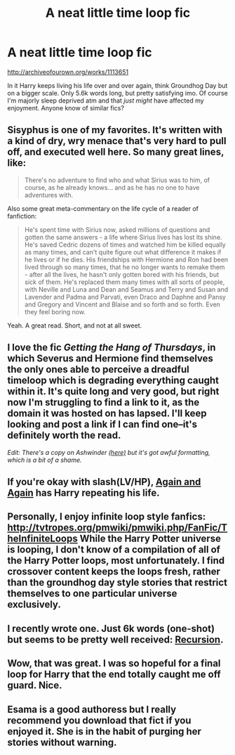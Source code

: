 #+TITLE: A neat little time loop fic

* A neat little time loop fic
:PROPERTIES:
:Author: Kevin241
:Score: 9
:DateUnix: 1424694478.0
:DateShort: 2015-Feb-23
:FlairText: Promotion
:END:
[[http://archiveofourown.org/works/1113651]]

In it Harry keeps living his life over and over again, think Groundhog Day but on a bigger scale. Only 5.6k words long, but pretty satisfying imo. Of course I'm majorly sleep deprived atm and that /just might/ have affected my enjoyment. Anyone know of similar fics?


** Sisyphus is one of my favorites. It's written with a kind of dry, wry menace that's very hard to pull off, and executed well here. So many great lines, like:

#+begin_quote
  There's no adventure to find who and what Sirius was to him, of course, as he already knows... and as he has no one to have adventures with.
#+end_quote

Also some great meta-commentary on the life cycle of a reader of fanfiction:

#+begin_quote
  He's spent time with Sirius now, asked millions of questions and gotten the same answers - a life where Sirius lives has lost its shine. He's saved Cedric dozens of times and watched him be killed equally as many times, and can't quite figure out what difference it makes if he lives or if he dies. His friendships with Hermione and Ron had been lived through so many times, that he no longer wants to remake them - after all the lives, he hasn't only gotten bored with his friends, but sick of them. He's replaced them many times with all sorts of people, with Neville and Luna and Dean and Seamus and Terry and Susan and Lavender and Padma and Parvati, even Draco and Daphne and Pansy and Gregory and Vincent and Blaise and so forth and so forth. Even they feel boring now.
#+end_quote

Yeah. A great read. Short, and not at all sweet.
:PROPERTIES:
:Author: Lane_Anasazi
:Score: 9
:DateUnix: 1424698478.0
:DateShort: 2015-Feb-23
:END:


** I love the fic /Getting the Hang of Thursdays/, in which Severus and Hermione find themselves the only ones able to perceive a dreadful timeloop which is degrading everything caught within it. It's quite long and very good, but right now I'm struggling to find a link to it, as the domain it was hosted on has lapsed. I'll keep looking and post a link if I can find one--it's definitely worth the read.

/Edit: There's a copy on Ashwinder [[http://ashwinder.sycophanthex.com/viewstory.php?sid=6501&i=1][(here)]] but it's got awful formatting, which is a bit of a shame./
:PROPERTIES:
:Author: Hocus_Bogus
:Score: 2
:DateUnix: 1424712141.0
:DateShort: 2015-Feb-23
:END:


** If you're okay with slash(LV/HP), [[https://www.fanfiction.net/s/8149841/1/Again-and-Again][Again and Again]] has Harry repeating his life.
:PROPERTIES:
:Author: canaki17
:Score: 5
:DateUnix: 1424698045.0
:DateShort: 2015-Feb-23
:END:


** Personally, I enjoy infinite loop style fanfics: [[http://tvtropes.org/pmwiki/pmwiki.php/FanFic/TheInfiniteLoops]] While the Harry Potter universe is looping, I don't know of a compilation of all of the Harry Potter loops, most unfortunately. I find crossover content keeps the loops fresh, rather than the groundhog day style stories that restrict themselves to one particular universe exclusively.
:PROPERTIES:
:Author: fastfinge
:Score: 2
:DateUnix: 1424711100.0
:DateShort: 2015-Feb-23
:END:


** I recently wrote one. Just 6k words (one-shot) but seems to be pretty well received: [[https://www.fanfiction.net/s/11022402/1/Recursion][Recursion]].
:PROPERTIES:
:Author: hovercraft_of_eels
:Score: 2
:DateUnix: 1424711095.0
:DateShort: 2015-Feb-23
:END:


** Wow, that was great. I was so hopeful for a final loop for Harry that the end totally caught me off guard. Nice.
:PROPERTIES:
:Author: nitrous2401
:Score: 1
:DateUnix: 1424724310.0
:DateShort: 2015-Feb-24
:END:


** Esama is a good authoress but I really recommend you download that fict if you enjoyed it. She is in the habit of purging her stories without warning.
:PROPERTIES:
:Author: tootiredtobother
:Score: 1
:DateUnix: 1424710373.0
:DateShort: 2015-Feb-23
:END:
